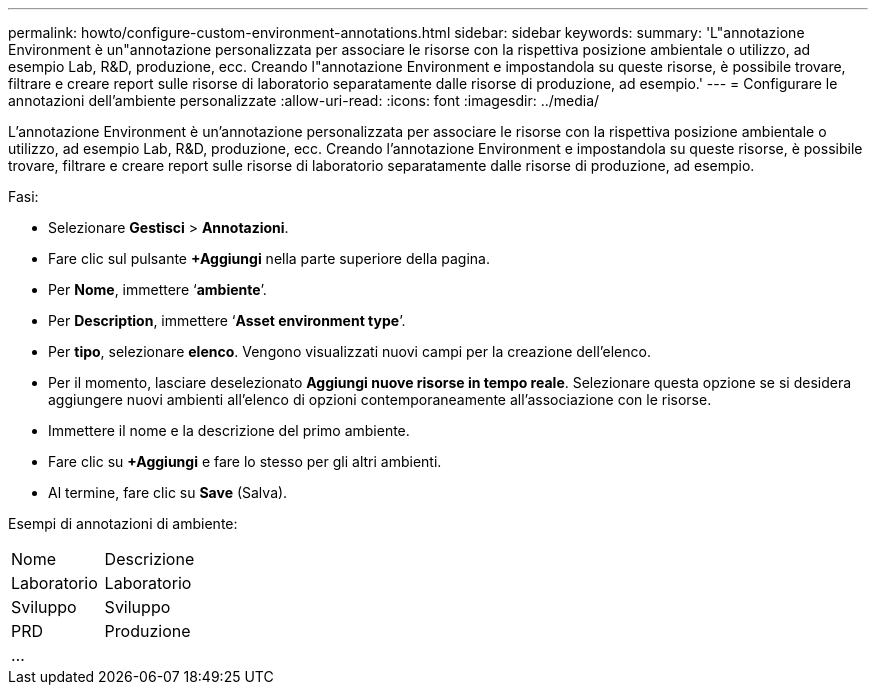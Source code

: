 ---
permalink: howto/configure-custom-environment-annotations.html 
sidebar: sidebar 
keywords:  
summary: 'L"annotazione Environment è un"annotazione personalizzata per associare le risorse con la rispettiva posizione ambientale o utilizzo, ad esempio Lab, R&D, produzione, ecc. Creando l"annotazione Environment e impostandola su queste risorse, è possibile trovare, filtrare e creare report sulle risorse di laboratorio separatamente dalle risorse di produzione, ad esempio.' 
---
= Configurare le annotazioni dell'ambiente personalizzate
:allow-uri-read: 
:icons: font
:imagesdir: ../media/


[role="lead"]
L'annotazione Environment è un'annotazione personalizzata per associare le risorse con la rispettiva posizione ambientale o utilizzo, ad esempio Lab, R&D, produzione, ecc. Creando l'annotazione Environment e impostandola su queste risorse, è possibile trovare, filtrare e creare report sulle risorse di laboratorio separatamente dalle risorse di produzione, ad esempio.

Fasi:

* Selezionare *Gestisci* > *Annotazioni*.
* Fare clic sul pulsante *+Aggiungi* nella parte superiore della pagina.
* Per *Nome*, immettere '`*ambiente*`'.
* Per *Description*, immettere '`*Asset environment type*`'.
* Per *tipo*, selezionare *elenco*. Vengono visualizzati nuovi campi per la creazione dell'elenco.
* Per il momento, lasciare deselezionato *Aggiungi nuove risorse in tempo reale*. Selezionare questa opzione se si desidera aggiungere nuovi ambienti all'elenco di opzioni contemporaneamente all'associazione con le risorse.
* Immettere il nome e la descrizione del primo ambiente.
* Fare clic su *+Aggiungi* e fare lo stesso per gli altri ambienti.
* Al termine, fare clic su *Save* (Salva).


Esempi di annotazioni di ambiente:

|===


| Nome | Descrizione 


 a| 
Laboratorio
 a| 
Laboratorio



 a| 
Sviluppo
 a| 
Sviluppo



 a| 
PRD
 a| 
Produzione



 a| 
...
 a| 

|===